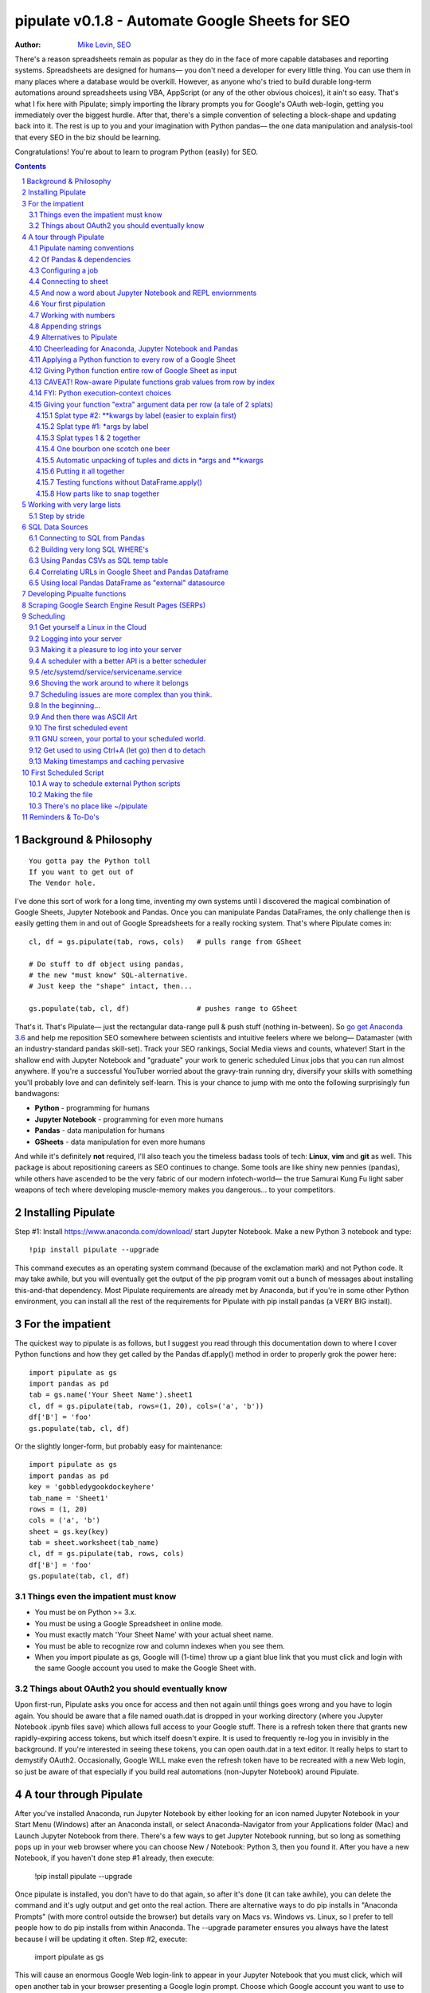 
===============
pipulate v0.1.8 - Automate Google Sheets for SEO
===============

:Author: `Mike Levin, SEO <http://mikelev.in>`_

There's a reason spreadsheets remain as popular as they do in the face of more
capable databases and reporting systems. Spreadsheets are designed for humans—
you don't need a developer for every little thing. You can use them in many
places where a database would be overkill. However, as anyone who's tried to
build durable long-term automations around spreadsheets using VBA, AppScript
(or any of the other obvious choices), it ain't so easy. That's what I fix here
with Pipulate; simply importing the library prompts you for Google's OAuth
web-login, getting you immediately over the biggest hurdle. After that, there's
a simple convention of selecting a block-shape and updating back into it. The
rest is up to you and your imagination with Python pandas— the one data
manipulation and analysis-tool that every SEO in the biz should be learning.

.. image:: pipulate-logo.svg

Congratulations! You're about to learn to program Python (easily) for SEO.

.. contents::
    :backlinks: none

.. sectnum::

########################################
Background & Philosophy
########################################
::

    You gotta pay the Python toll
    If you want to get out of
    The Vendor hole.

I've done this sort of work for a long time, inventing my own systems until I
discovered the magical combination of Google Sheets, Jupyter Notebook and
Pandas. Once you can manipulate Pandas DataFrames, the only challenge then is
easily getting them in and out of Google Spreadsheets for a really rocking
system. That's where Pipulate comes in::

    cl, df = gs.pipulate(tab, rows, cols)   # pulls range from GSheet

    # Do stuff to df object using pandas,
    # the new "must know" SQL-alternative.
    # Just keep the "shape" intact, then...

    gs.populate(tab, cl, df)                # pushes range to GSheet

That's it. That's Pipulate— just the rectangular data-range pull & push stuff
(nothing in-between). So `go get Anaconda 3.6 <https://www.anaconda.com/download/>`_
and help me reposition SEO somewhere between scientists and intuitive feelers
where we belong— Datamaster (with an industry-standard pandas skill-set). Track
your SEO rankings, Social Media views and counts, whatever! Start in the
shallow end with Jupyter Notebook and "graduate" your work to generic scheduled
Linux jobs that you can run almost anywhere. If you're a successful YouTuber
worried about the gravy-train running dry, diversify your skills with something
you'll probably love and can definitely self-learn. This is your chance to jump
with me onto the following surprisingly fun bandwagons:

- **Python** - programming for humans
- **Jupyter Notebook** - programming for even more humans
- **Pandas** - data manipulation for humans
- **GSheets** - data manipulation for even more humans

And while it's definitely **not** required, I'll also teach you the timeless
badass tools of tech: **Linux**, **vim** and **git** as well. This package is
about repositioning careers as SEO continues to change. Some tools are like
shiny new pennies (pandas), while others have ascended to be the very fabric of
our modern infotech-world— the true Samurai Kung Fu light saber weapons of tech
where developing muscle-memory makes you dangerous... to your competitors.

########################################
Installing Pipulate
########################################

Step #1: Install https://www.anaconda.com/download/ start Jupyter Notebook.
Make a new Python 3 notebook and type::

    !pip install pipulate --upgrade

This command executes as an operating system command (because of the
exclamation mark) and not Python code. It may take awhile, but you will
eventually get the output of the pip program vomit out a bunch of messages
about installing this-and-that dependency. Most Pipulate requirements are
already met by Anaconda, but if you're in some other Python environment, you
can install all the rest of the requirements for Pipulate with pip install
pandas (a VERY BIG install).

########################################
For the impatient
########################################

The quickest way to pipulate is as follows, but I suggest you read through this
documentation down to where I cover Python functions and how they get called by
the Pandas df.apply() method in order to properly grok the power here::

    import pipulate as gs
    import pandas as pd
    tab = gs.name('Your Sheet Name').sheet1
    cl, df = gs.pipulate(tab, rows=(1, 20), cols=('a', 'b'))
    df['B'] = 'foo'
    gs.populate(tab, cl, df)

Or the slightly longer-form, but probably easy for maintenance::

    import pipulate as gs
    import pandas as pd
    key = 'gobbledygookdockeyhere'
    tab_name = 'Sheet1'
    rows = (1, 20)
    cols = ('a', 'b')
    sheet = gs.key(key)
    tab = sheet.worksheet(tab_name)
    cl, df = gs.pipulate(tab, rows, cols)
    df['B'] = 'foo'
    gs.populate(tab, cl, df)

****************************************
Things even the impatient must know
****************************************

- You must be on Python >= 3.x.
- You must be using a Google Spreadsheet in online mode.
- You must exactly match 'Your Sheet Name' with your actual sheet name.
- You must be able to recognize row and column indexes when you see them.
- When you import pipulate as gs, Google will (1-time) throw up a giant blue
  link that you must click and login with the same Google account you used to
  make the Google Sheet with.

****************************************
Things about OAuth2 you should eventually know
****************************************

Upon first-run, Pipulate asks you once for access and then not again until
things goes wrong and you have to login again. You should be aware that a file
named ouath.dat is dropped in your working directory (where you Jupyter
Notebook .ipynb files save) which allows full access to your Google stuff.
There is a refresh token there that grants new rapidly-expiring access tokens,
but which itself doesn't expire. It is used to frequently re-log you in
invisibly in the background. If you're interested in seeing these tokens, you
can open oauth.dat in a text editor. It really helps to start to demystify
OAuth2. Occasionally, Google WILL make even the refresh token have to be
recreated with a new Web login, so just be aware of that especially if you
build real automations (non-Jupyter Notebook) around Pipulate.

########################################
A tour through Pipulate
########################################

After you've installed Anaconda, run Jupyter Notebook by either looking for an
icon named Jupyter Notebook in your Start Menu (Windows) after an Anaconda
install, or select Anaconda-Navigator from your Applications folder (Mac) and
Launch Jupyter Notebook from there. There's a few ways to get Jupyter Notebook
running, but so long as something pops up in your web browser where you can
choose New / Notebook: Python 3, then you found it. After you have a new
Notebook, if you haven't done step #1 already, then execute:

    !pip install pipulate --upgrade

Once pipulate is installed, you don't have to do that again, so after it's done
(it can take awhile), you can delete the command and it's ugly output and get
onto the real action. There are alternative ways to do pip installs in
"Anaconda Prompts" (with more control outside the browser) but details vary on
Macs vs. Windows vs. Linux, so I prefer to tell people how to do pip installs
from within Anaconda. The --upgrade parameter ensures you always have the
latest because I will be updating it often. Step #2, execute:

    import pipulate as gs

This will cause an enormous Google Web login-link to appear in your Jupyter
Notebook that you must click, which will open another tab in your browser
presenting a Google login prompt. Choose which Google account you want to use
to access Sheets. It must have permission to the sheet you're manipulating. It
also asks for various other Google Service permissions while it has the chance,
in case you plan on using Pipulate to track your YouTube view-counts and such,
which you should totally do.

****************************************
Pipulate naming conventions
****************************************

In case you're wondering why I recommend the convention of importing pipulate
as gs, it's because my other Github module GoodSheet got fully wrapped in here,
and I like reminding everyone Pipulate is in fact GoodSheet. I also got very
fond of how gs.pipulate() looks, and I think it helps that gs also stands for
Google Sheet. It also avoids the verbosity of pipulate.pipulate() or
abbreviation-confusion of pi.pipulate() or pip.pipulate() or any of the other
choices not nearly as beautiful as gs.pipulate().

For those familiar with the Flask web microframework, it might help to think of
Pipulate as something lightly sprinkled in to connect GSpread and Pandas, and
not really trying to do all that much itself except a few API innovations to
help. The act of pipulating is just picking up an Excel-style rectangular
spreadsheet range as both a GSpread cell_list and a Pandas DataFrame, altering
the df completely with Pandas, and then using the symmetrical act of POPULATING
to push the changes back into Google Sheet.

****************************************
Of Pandas & dependencies
****************************************

Pipulate is designed to let you do all your challenging data-manipulation work
in Pandas. Pandas is not part of Python "core", but then neither is Google
Sheets or GSpread, so don't complain. You're drinking deep of both the Google
and Python Koolaid with Pipulate. You could do a lot worse. Any disenfranchised
SQL-users out there, Python Pandas is where you should be going. Not to put too
fine a point on it, but SQL has let you down. You need a more universal
lightweight "general case" data manipulation tool, and Pandas is it whether you
realize it yet or not. It's not like Oracle's going to buy Python too. So just
go ahead and import Pandas::

    import pandas as pd

****************************************
Configuring a job
****************************************

In that same Jupyter Notebook that you imported pipulate and pandas into, you
can now set the values that will allow you to connect to our spreadsheet (file)
and worksheet (tab), along with the cell range defined as a set of row and
column indexes, using row-numbers and column-letters that display in
spreadsheet user interfaces::

    key = '[Your GSheet key]'
    tab_name = 'Sheet1'
    rows = (1, 20)
    cols = ('a', 'b')

It's good to switch from using GSheet file-names to their unique "keys" for the
sake of avoiding future confusion about which document you're actually working
on. It's far too easy to have 2 files with the same name. Be sure to use the
long string of characters copied out of a Google Sheet URL for the key. That's
the long string of alphanumeric gobbledygook not broken up by slashes. The
tab_name is always "Sheet1" on a freshly-made sheet. If you rename it or want
to manipulate a different tab, be sure to make it match this. The rows and cols
tuple defines the rectangular region you will want to manipulate.

Okay, let's generate some text to manipulate with Pipulate. Enter and execute::

    import this

...and you will now have 20 nice new lines about the Zen of Python to
copy/paste from Jupyter Notebook to a newly-made Google Sheet you can use for
the below exercise. In other words, create a new Google Sheet and paste the 20
Zen of Python lines into cells A1:A20. You are now ready to pipulate.

****************************************
Connecting to sheet
****************************************

Open the connection to the Google Sheet (as if it were a database) and copy a
rectangular range in both the GSpread cell_list format and as a Pandas
DataFrame. This is setting the stage to pipulate, by creating two identical
shapes, but of different types (one from GSpread and the other from Pandas)::

    sheet = gs.key(key)
    tab = sheet.worksheet(tab_name)
    cl, df = gs.pipulate(tab, rows, cols)

Even though the cl is a cell_list from GSpread, it is also very similar to
Python's core datatype called list. Jupyter Notebook lets you inspect the
contexts of cl or df simply by running them on their own line. Type this and
hit Enter::

    cl

As you can see, GSpread cell_lists are just what one might call a
one-dimensional array in other languages, which is the same as a normal Python
list datatype. However, a few extra attributes have been layered onto each
cell, such as cl[0]._row to see what row a cell belongs to and cl[0]._col for
its column. In this way, GSpread avoids more complex shapes like a list of
lists or a list of tuples, but it does make manipulating it directly as if a
spreadsheet a challenge, which is pretty frustrating because that's the entire
reason you use a library like GSpread.

Have no fear; Pandas to the rescue! It's not the cl we're going to manipulate.
It's the df, which is a Pandas DataFrame and has a lot of powerful
database-like tricks built-in. All we have to do is NOT TOUCH the cl until such
time as we push our changes back to the spreadsheet. You can also inspect the
df with Jupyter Notebook::

    df

****************************************
And now a word about Jupyter Notebook and REPL enviornments
****************************************

You can inspect objects like cl and df this way because you are in a REPL
(read, eval, print, loop) for Python code execution where the contents of a cl
or df is just sort of "hanging around" frozen in memory MID-EXECUTION for your
casual perusal. This is both a small miracle, and makes Jupyter Notebook the
ideal place for for scientists and marketers to "feel their way around" data
before building resilient automations.

I'm also helping you jump on the same bandwagon that's helping scientists solve
the crisis of reproducibility that hit their field a few years back when they
realized that 70% of published scientific research was unreproducible. While
much credit goes to Jupyter Notebook, it's really Anaconda that gets it all
installed and erases that pesky multi-platform issues that usually become very
major stumbling blocks—even for scientists.

****************************************
Your first pipulation
****************************************

Say you wanted to just plug the value "foo" into column B::

    df['B'] = 'foo'

You can now "push" your changed dataframe object back into the still
compatibly-shaped cell_list object, but peek at it first "in memory" by just
typing df all by itself::

    df

Make the changes that you see in memory push back out to the spreadsheet. Watch
the browser as you populate to see the changes occur!::

    gs.populate(tab, cl, df)

Congratulations. You've just pipulated.

Plugging data dynamically into Google Sheets is nothing new. Pipulate just
simplifies it. To do something slightly more interesting, you can simply copy
the contents of column A to B::

    df['B'] = df['A']
    gs.populate(tab, cl, df)

****************************************
Working with numbers
****************************************

Say there were numbers in column A and you wanted column be to be that number
times 2. Notice I have to convert column A to integers even if they look like
numbers in the spreadsheet, because GSpread converts all numbers to strings::

    df['B'] = df['A'].astype(int) * 2

This example will throw an error if you try it on the Zen of Python data, you
would get ValueError: invalid literal for int() with base 10: 'The Zen of
Python, by Tim Peters'. But you can put numbers in column A and execute this to
see a simple *2 operation and acquaint yourself with how automate-able things
start to become when you replace tedious manual Excel processes with
automation.

****************************************
Appending strings
****************************************

If you wanted to append foo to column A and put the result in column B (like
above, but appending strings to an already already string-type column).::

    df['B'] = df['A'] + 'foo'


****************************************
Alternatives to Pipulate
****************************************

Embedded application languages like Microsoft's VBA or Google's AppScript can
achieve similar results, but if I need to explain to you why these are not as
good as using Python on the back-end, you're in the wrong place. The same goes
for the ever-increasing selection of paid-for Excel and GDocs plug-ins and
other proprietary vendor products which probably don't quite do what you need.

Pipulate is mostly about Python and Pandas. You could replace gs.pipulate() and
gs.populate() with pd.read_csv() and pd.to_csv() and take Google Sheets out of
the equation entirely, or use Excel instead of GSheets by swapping PyExcel for
GSpread. My thinking is that if you have to learn and master one tool for this
sort of data manipulation, it might as well be Python/Pandas.

****************************************
Cheerleading for Anaconda, Jupyter Notebook and Pandas
****************************************

The above example with .astype() also shows that even if you know Python,
there's some new learning to do here for things like casting datatypes, which
is actually different from pure Python. Pandas sits on NumPy which is a popular
C-optimized Python library that provides N-dimensional arrays for the same kind
of work that IBM dinosaurs still do in Fortran for science and stuff. Pandas is
a FRAMEWORK on top of NumPy for such work, but which turns out to be perfectly
designed for what I used to use Pipulate for when it was a Flash-based Web app.

****************************************
Applying a Python function to every row of a Google Sheet
****************************************

Now say you wanted to apply a function to every line of the DataFrame to do
something like retrieve a title tag from a web address, and you had a function
that looked like::

    def status_code(url):
        import requests
        rv = 'failed'
        try:
            rv = requests.get(url).status_code
        except:
            pass
        return rv

Now you can get the status code of every URL in column A with::

    df['B'] = df['A'].apply(status_code)

This is where the "framework" known as Pandas steps in with its own
conventions. Pandas knows to take the function named in the apply method and
for every row of the dataframe, plug the value found in column A into the
function called status_code and plug the resulting value into column B. Look
carefully at what's going on here, because it's about to get a lot more
complicated.

****************************************
Giving Python function entire row of Google Sheet as input
****************************************

While the above example is powerful, it's not nearly as powerful as feeding TWO
arguments to the function using values from out of each row of the dataframe.
To do that, we simply call the .apply() method of the ENTIRE DATAFRAME and not
just a row::

    df['B'] = df.apply(func, axis=1)

There's a few things to note here. First, we HAVE TO include the axis=1
argument or else each COLUMN will be fed to the function by default as it
iterates through the dataframe. When you use the df.apply() method, you can
step through the entire dataframe row-by-row or column-by-column, and we simply
have to include axis=1 to PRESERVE the row-by-row behavior of calling the apply
method directly from a row (when it's implicit). Now, we can select a 3-column
range::

    key = '[Your GSheet key]'
    tab_name = 'Sheet1'
    rows = (1, 4)
    cols = ('a', 'c') # <--Switched "b" to "c"
    sheet = gs.key(key)
    tab = sheet.worksheet(tab_name)
    cl, df = gs.pipulate(tab, rows, cols)

Now we plan on putting a URL in column A and some text that we're going to look
for on the page in column B. Instead of just returning a response code, we will
return how many times the text was found in the retrieved HTML of the page. So,
we will desire to apply this command::

    df['C'] = df.apply(count_times, axis=1)

****************************************
CAVEAT! Row-aware Pipulate functions grab values from row by index
****************************************

However now the count_times function has more responsibility than the
status_code function. Specifically, it needs to know to get the URL from column
A and the keyword from column B, so we rewrite status_code as follows::

    def count_times(row):
        import requests
        url = row[0]
        keyword = row[1]
        rv = None
        try:
            ro = requests.get(url)
        except:
            pass
        rv = '--'
        if ro and ro.status_code == 200:
            rv = ro.text.count(keyword)
        return rv

With the above example, you put the URL you want to examine in column A and the
text whose occurrences you want to count on the page in column B. The results
appear in column C. This is where it starts getting more complex, and there are
ALWAYS costs to complexity. Mapping has to go somewhere, and I currently choose
to put it INSIDE Pipulate functions, which is not necessarily the best
long-term decision, but complex as it may be, you're going to be able to follow
everything that's going on right there in front of you without maintaining
some awful set of per-project externalized mapping tables... ugh! You'll suffer
through that sort of thing soon enough. For here, for now; MAGIC NUMBERS!

****************************************
FYI: Python execution-context choices
****************************************

Remember that the Python code is running under your control so you are not
limited as you would be using Google's own built-in Apps Script (Google's
answer to VBA) for the same purposes. Your Python code is running on your local
machine (via Jupyter Notebook) and can easily be moved to the cloud or on cheap
hardware like Raspberry Pi's. Truth be told, Jupyter Notebook is optional.

All your data manipulation or "creative work" is taking place in Pandas
DataGrids which you are "painting" onto in memory. Aside from copying the
initial range out of a spreadsheet and then pasting the identically-shaped but
altered rectangular spreadsheet range back in, this entire system is just
becoming adept at Pandas using GSheets instead of CSVs.

****************************************
Giving your function "extra" argument data per row (a tale of 2 splats)
****************************************

When stepping row-by-row through a Python Pandas DataFrame, it is often
desirable to insert "meta" attributes that can be used in the function WITHOUT
putting those numbers wastefully on every row of the spreadsheet you're
manipulating. Say the data we wanted to add is a date and it was the same dates
for every row.

===== === ========== ==========
one   com 2018-10-01 2018-10-31
two   net 2018-10-01 2018-10-31
three org 2018-10-01 2018-10-31
===== === ========== ==========

Since the date would be the same all the way down, using a whole column in a
Google Sheet for it would be a waste. In fact, GSheets has some limit to how
many cells you can have, so an extra column with nothing but repeated data is
very "expensive" quota-wise and slows your sheet down. Instead, only keep the
unique data per-row in the sheet. The Pandas API (and Python API in a broader
sense) provides for passing in both fixed-position arguments and labeled
arguments by sort of "side-loading" them in as follows::

    df['C'] = df.apply(func, axis=1, start='2018-01-01', end='2018-01-31')

APIs are weird. They work different ways in different languages, and this is
how Python works. It's weird, but wonderful. There are subtle rules you have to
get down here that just comes with experience. It's called learning to think
Pythonically, If you're in Jupyter Notebook, take a moment to run this::

    import this

--------------------
Splat type #2: \**kwargs by label (easier to explain first)
--------------------

The argument named (\*\*kwargs) accepts as a parameter EITHER a Python
dictionary object (called a dict, which looks a lot like JSON) or it will
accept the more common command-line convention of name=value, name2=value2...
as if being typed-in a terminal. I had a lot of difficulty grokking this, but
it's one of the reasons Python is used to create user-loved "API-wrappers" to
every non-Python API out there. Look at how you're going to have to ACCESS
those values from inside a function::

    df['C'] = df.apply(func, axis=1, start='2018-01-01', end='2018-01-31')

    def func(row, **kwargs):
        number = row[0]
        tld = row[1]
        kwarg1 = kwargs['start']
        kwarg2 = kwargs['end']
        # Do stuff here
        return stuff

--------------------
Splat type #1: \*args by label
--------------------

That was an example where you have multiple labeled arguments like start and
end dates. But if it's being side-loaded in a similar fashion similar to the
row, then you use the other type of splat that only uses a single asterisk in
the function argument definition::

    df['c'] = df.apply(func, axis=1, args=('two', 'peas'))

    def func(row, *args):
        number = row[0]
        tld = row[1]
        arg1 = args[0]
        arg2 = args[1]
        # do stuff here
        return stuff

--------------------
Splat types 1 & 2 together
--------------------

And then as you would imagine, you can mix positional \*splatting with labeled
\**splatting. You just have to use positional first and labeled second (or
last, actually), because if you think about it, that's how it must be::

    df['c'] = df.apply(func, axis=1, args=('two', 'peas'),
                       start='2018-01-01', end='2018-01-31')

    def func(row, *args):
        number = row[0]
        tld = row[1]
        kwarg1 = kwargs['start']
        kwarg2 = kwargs['end']
        arg1 = args[0]
        arg2 = args[1]
        # do stuff here
        return stuff

--------------------
One bourbon one scotch one beer
--------------------

Just to put a fine point on it, because it's really that important, the very
common way to define a pipulate function and its arguments is::

    def func(row, *args, **kwargs):

...which gets invoked stand-alone like this::

    func(one_row, one_tuple, one_dict)

...or via Pandas like this::

    df.apply(func, axis=1, one_tuple, one_dict)

...or possibly like this::

    df.apply(func, axis=1, ('two', 'peas'), foo='bar', spam='eggs', ping='pong')

...is the same as saying:

1. Define a function named "func".
2. Require something in position 1.
3. Optionally expect a tuple next.
4. Optionally expect a dictionary or sequence of labeled values as the last thing(s).

--------------------
Automatic unpacking of tuples and dicts in \*args and \*\*kwargs
--------------------

If passing all these lists and name/value pairs starts to get ugly, remember
Python actually likes to unpack for tuples and dicts for you as you splat. So
this ugly form of the above API-call::

    df['C'] = df.apply(func, axis=1, args=('two', 'peas'),
                       start='2018-01-01', end='2018-01-31')

...can be re-written in Python as::

    pod = ('two', 'peas')
    dates = {'start' : '2018-01-01', 'end': '2018-01-31'}
    df['C'] = df.apply(func, axis=1, pod, dates)

So the common pattern for a Pipulate function which you plan to apply to every
row of a Pandas DataFrame using the .apply() method is::

    my_val = func(a_list, a_tuple, a_dict)

--------------------
Putting it all together
--------------------

So say you were starting out with this data, but you needed to use start and
end dates with it, along with 2 more pieces of standard information per row.

===== ===
one   com
two   net
three org
===== ===

The Pipulate function to could look like::

    def func(row, *pod, **dates):
        postion = row[0]
        tld = row[1]
        pea1 = pod[0]
        pea2 = pod[1]
        start = dates['start']
        end = dates['end']

...and calling it from Pandas, again, like this::

    df['C'] = df.apply(func, axis=1,
                       pod=('two', 'peas'),
                       dates={'start' : '2018-01-01',
                               'end': '2018-01-31'
                             }
                       )

Aren't you glad Python doesn't HAVE TO look like JavaScript?

--------------------
Testing functions without DataFrame.apply()
--------------------

If you don't really want to connect to Google Sheets and you just want to test
your Pipulate function with dummy data to simulate the DataFrame.apply() call,
you can use the function directly like this::

    my_val = func(['three', 'org'],
                  ('two', 'peas'),
                  start='2018-01-01',
                  end='2018-01-31')

But when the time comes to use it with Panda's DataFrame.apply(), it would look
like this. Just a reminder, the word "func" is actually the name of the
function that you've defined (with def) and axis=1 is what makes ROWS get fed
in on each step through the DataFrame::

    df['C'] = df.apply(func, axis=1,
                       pod=('two', 'peas'),
                       start='2018-01-01',
                       end='2018-01-31')

Whether you label the tuple or not in the call is optional, but if you do, it
has to match the definition. Otherwise, its position is enough.

--------------------
How parts like to snap together
--------------------

Some pretty cool concepts of bundling and unbundling of attributes between
Python objects and more common command-line API style is going on here. You
don't have to use the Python objects as the argument parameters. You can break
out and unbundle them yourself. If we only have one date parameter for example,
we could feed it in an unlabeled fixed position::

    pod = ('two', 'peas')
    dates = {'start' : '2018-01-01', 'end': '2018-01-31'}

...which leads to the simplest form to look at::

    df['C'] = df.apply(func, axis=1, pod, dates)

And there you have it. That's pretty much the basic use of Pipulate for
completely open-ended semi-automated Python Kung Fu in Google Sheets. If you're
anything like me, you're feeling chills running down your back at the
possibilities. If jumping onto the SCIENCE bandwagon that's occurring (to fix
their "crisis of accountability") isn't also the future of SEO, then I don't
know what is. All Pipulate does is let you get it in and out of GSheets easily,
so you can focus on the hard parts. Let the crazy ad hoc SEO investigations of
your dreams begin!

########################################
Working with very large lists
########################################

Google Sheet is not always the best place to process very large lists, but the
alternative is often worse, so the trick is to just decide by what size chunks
you should process at a time. This concept is sometimes called step-by-stride.
To use step-by-stride with Pipulate we take a basic example and simply add a
"stride" variable and edit out the last 2 lines that set and push the values::

    import pandas as pd
    import pipulate as gs
    stride = 100
    key = '[Your GSheet key]'
    tab_name = 'Sheet1'
    rows = (1, 10000)
    cols = ('a', 'b')
    sheet = gs.key(key)
    tab = sheet.worksheet(tab_name)
    cl, df = gs.pipulate(tab, rows, cols)
    #df['B'] = 'foo'
    #gs.populate(tab, cl, df)

****************************************
Step by stride
****************************************

In the above example, we only added a "stride" variable and edited out the last
2 lines that updates the sheet. Say the sheet were 10,000 rows long. Updating A
LOT of data with one of these AJAX-y data-calls is never a good idea. The
bigger the attempted update of a GSheet in one-pass, the more mysterious things
are going on while you wait, and the likelihood of an entire update failing
because of a single row failing goes up. The solution is to travel 10,000 rows
by 100-row strides (or smaller) and we wanted it to take 1000 steps. We replace
the last 2 lines with the following step-by-stride code::

    steps = rows[1] - rows[0] + 1
    for i in range(steps):
        row = i % stride
        if not row:
            r1 = rows[0] + i
            r2 = r1 + stride - 1
            rtup = (r1, r2)
            print('Cells %s to %s:' % rtup)
            cl, df = gs.pipulate(tab, rtup, cols)
            df['B'] = 'foo'
            gs.populate(tab, cl, df)

And that's pretty much it. All together, the code to process 10,000 rows by
100-row long strides directly in Google Sheets for accomplishing almost
anything you can write in a function to replace 'foo' with one of the fancier
pandas API calls described above::

    import pandas as pd
    import pipulate as gs
    stride = 100
    key = '[Your GSheet key]'
    tab_name = 'Sheet1'
    rows = (1, 10000)
    cols = ('a', 'b')
    sheet = gs.key(key)
    tab = sheet.worksheet(tab_name)
    cl, df = gs.pipulate(tab, rows, cols)
    steps = rows[1] - rows[0] + 1
    for i in range(steps):
        row = i % stride
        if not row:
            r1 = rows[0] + i
            r2 = r1 + stride - 1
            rtup = (r1, r2)
            print('Cells %s to %s:' % rtup)
            cl, df = gs.pipulate(tab, rtup, cols)
            df['B'] = 'foo'
            gs.populate(tab, cl, df)

########################################
SQL Data Sources
########################################

It's easiest to pipulate when you only have to apply one quick function to
every line of a list because it takes advantage of the Pandas framework
conventions; how the .apply() method works in particular. HOWEVER, if your
per-row query is a slow and expensive SQL query INSIDE a pipulate function like
this (the WRONG way)::

    def hits(row, **kwargs):
        import psycopg2
        import apis
        url = row[1]
        start = kwargs['start']
        end = kwargs['end']
        a = apis.constr
        atup = tuple(a[x] for x in a.keys())
        user, password, host, port, dbname = atup
        constr = "user='%s' password='%s' host='%s' port='%s' dbname='%s'" % atup
        conn = psycopg2.connect(constr)
        sql = """SELECT
            url,
            sum(hits) as hits
        FROM
            table_name
        WHERE
            url = '%s'
            AND date >= '%s'
            AND date <= '%s'
        GROUP BY
            url
        """ % (url, start, end)
        df = pd.read_sql(sql, con=conn)
        return df['hits'].iloc[0]

****************************************
Connecting to SQL from Pandas
****************************************

We now want to move the SQL query OUTSIDE the function intended to be called
from .apply(). Instead, you get all the records in one go and plop them onto
your drive as a CSV file and hit THAT later in the function from .apply().
Getting psycopg2 installed is usually easiest through Anaconda's conda repo
system (not covered here). First we connect to SQL::

    a = apis.constr
    atup = tuple(a[x] for x in a.keys())
    user, password, host, port, dbname = atup
    constr = "user='%s' password='%s' host='%s' port='%s' dbname='%s'" % atup
    conn = psycopg2.connect(constr)

****************************************
Building very long SQL WHERE's
****************************************

Next, we're going to need to build a string fragment for use in the SQL query
that calls out every single URL that we want to get data back on. One of the
worst parts about SQL is "in list" manipulations. The only way to be sure is a
pattern like this::

    WHERE
        url = 'example1'
        OR url = 'example2'
        OR url = 'example3'
        OR url = 'example4'

...and so on for as many URLs as you have to check. They're probably in your
Google sheet already, so let's grab them into a list in a way that creates
almost the exact above pattern (yay, Python!)::

    urls = df['A'].tolist()
    urls = "url = '%s'" % "' OR url = '".join(urls)

The 2 lines above convert a Pandas DataFrame into a standard Python list and
then into a fragment of a SQL statement. When people talk about being
expressive AND brief in Python, this is what they mean. Being able to read and
write statements like those above is a pure joy. You can look at the urls value
in Jupyter Notebook to confirm it's good (if a bit wordy) valid SQL that will
slip right into a query. Now, we unify the SQL fragment above with the rest of
the SQL statement using the endlessly beautiful possibilities of the Python
API::

    def sql_stmt(urls, start, end):
        return """SELECT
            url,
            sum(hits) as hits
        FROM
            table_name
        WHERE
            %s
            AND date >= '%s'
            AND date <= '%s'
        GROUP BY
            url
        """ % (sql_urls, start, end)

****************************************
Using Pandas CSVs as SQL temp table
****************************************

You can now use the above function that really only returns the not-executed
multi-line text string which is used to populate a Pandas DataFrame and cache
the results locally just in case you come back during a separate Jupyter
Notebook session, you won't have to re-execute the query (unless you want the
freshet data)::

    df_sql = pd.read_sql(sql_stmt(urls, start='2018-01-01', end='2018-01-31'), con=conn)
    df_sql.to_csv('df_sql.csv') #In case you need it later
    df_sql = pd.read_csv('df_sql.csv', index_col=0) #Optional / already in memory

****************************************
Correlating URLs in Google Sheet and Pandas Dataframe
****************************************

We will now use this data source which now contains the "result" list of URLs
with the accompanying the number of hits each got in that time-window to create
your own Pipulate data source (or service). The GROUP BY in the query and
sum(hits) is aggregating all the hit counters into one entry per URL. The
correlation here is similar to an Excel VLookup. We make a pipualte function
for the DataFrame.apply() method to use THIS local data::

    def hits(row, **kwargs):
        url = row[1]
        df_obj = kwargs['df_obj']
        retval = 'Not found'
        try:
            retval = df_obj.loc[df_obj['url'] == url]
            retval = retval['hits'].iloc[0]
        except:
            pass
        return retval

****************************************
Using local Pandas DataFrame as "external" datasource
****************************************

Now instead of hitting the remote, slow, expensive SQL database every time, we
execute the SQL once at the beginning and can use the local data to pipulate::

    key = '[Your GSheet key]'
    tab_name = 'Sheet1'
    rows = (1, 1000)
    cols = ('a', 'b')
    sheet = gs.key(key)
    tab = sheet.worksheet(tab_name)

    cl, df = gs.pipulate(tab, rows, cols)
    df['B'] = df.apply(hits, axis=1, df_obj=df_sql)
    gs.populate(tab, cl, df)

Or if it's over a huge list or is error-prone and will need rows entirely
skipped because of bad data or whatever, we can step by stride by replacing the
above 3 lines with::

    stride = 10
    steps = rows[1] - rows[0] + 1
    for i in range(steps):
        row = i % stride
        if not row:
            r1 = rows[0] + i
            r2 = r1 + stride - 1
            rtup = (r1, r2)
            print('Cells %s to %s:' % rtup)
            cl, df = gs.pipulate(tab, rtup, cols)
            try:
                df['B'] = df.apply(hits, axis=1, df_obj=df_sql)
                gs.populate(tab, cl, df)
            except:
                pass

########################################
Developing Pipualte functions
########################################

Because Pipulate functions are really just Python functions (generally being
called through the Pandas DataFrame.apply() method), you can develop Pipulate
functions just as you would any other Python funciton.

The only unusal concern is how when you feed an entire "row" of a dataframe to
a Python function, it takes the form of an arbitrary variable name (usually
row) containing a numerically indexed list of values (the values from the row,
of course). This only means that a wee bit of "mapping" need be done inside the
function. So say you needed to apply an arbirary function to column C using the
data from both columns A and B in this form::

    df['C'] = df.apply(arbitrary_function, axis=1)

...then you would need to write the arbitrary function like this::

    def arbitrary_function(row):
        value_from_A = row[0]
        value_from_B = row[1]
        # Do something here to
        # populate return_value.
        return return_value

...so when you're developing functions, the idea is to simulate a Pandas
DataFrame row in default Python list syntax to feed into the function for
testing... which is this easy::

    simulated_row = ['foo', 'bar']

So in Jupyter Notebook actually feeding the simulated row to the arbitrary
function for actually running and testing OUTSIDE the Pipulate framework looks
like this::

    arbitrary_function(simulated_row)

...so developing functions for Pipulate is easy-peasy. Just design your
functions to always just take in the first argument as a list whose values have
meaning because of their fixed positions — which naturally represent the cell
values from rows you'll be pulling in from a spreadsheet.

By the way, namedtuples are the superior way of doing this when not bound by a
pre-existing framework, but whatever. Pandas is worth it.

########################################
Scraping Google Search Engine Result Pages (SERPs)
########################################

Well, you knew it was coming. Let's scrape some SERPs. It's sooo easy. But I
suggest you get yourself an anonymous proxy server or twenty. Put them in a
file named proxies.txt, 1-per-line. If ports are used, include them after the
IP like this::

    152.190.44.178:8080
    53.117.213.95
    250.227.39.116:8000
    20.15.5.222

Now load the file called get_search_results.ipynb. If you cloned the github
repo and are working in Jupyuter Notebook, you can work directly in your cloned
pipulate folder. I would suggest making a copy of files such as
get_search_results.ipynb and keep the originals around as a sort of template.

Anonymous web proxies go bad fast, so before you start a session, you should do
a one-time refreshing of your proxy servers. Do that by running this block of
code with update_proxies set to True. It will create a file in your repo folder
called goodproxies.txt::

    update_proxies = True
    if update_proxies:
        import pipulate.update_proxies as up
            up.Main()

After you have a good new list of proxies

########################################
Scheduling
########################################

Everything so far has been in Jupyter Notebook, and that's great for ad hoc
work, but when it comes to "promoting" a good report to daily use, you need
scheduling. And that's never pleasant, because you need a machine running
somewhere with as much reliability as you can get paying as little as possible.
That's just sort of a life lesson there. No matter how powerful you feel in
Jupyter Notebook, you're not all that if you can't automated. The answer?

****************************************
Get yourself a Linux in the Cloud
****************************************

Cloud... EC2 or whatever. Pick your poison. Whatever it is, being server-like
(as it should be), you're going to need to get into it... and for that you're
likely to receive a key from Amazon or your devops Dept. Figure out how to
login to that machine. It should be TOTALLY YOURS. This is your EC2 instance.
There are others like it, but this one is yours. Learn how to get in and out of
it fast, from almost anywhere. You can do this on a Raspberry Pi too if you
don't even want Amazon and a key in the picture.

****************************************
Logging into your server
****************************************

Once you figure out the ssh command to log in to your server, and do it
manually a few times. This follows the model of putting the key file in a
usually hidden directory on your system called .ssh which is usually in your
home directory::

    ssh -i ~/.ssh/id_rsa_yourname ubuntu@55.25.123.156

****************************************
Making it a pleasure to log into your server
****************************************

Once this works for you, create a text file and name it something like go.sh
and put it in your sbin. What's an sbin? It's a place you put little text-files
that work a lot like commands, but you write them. They're really useful. This
is your first Linux lesson from the Pipulate project. Linux (and Unix) won; get
used to it. It'll be your next stop after Jupyter Notebook. Scheduling
something you set-up in Jupyter Notebook is your natural "bridge" project. So
by this point, you struggled through that ssh command; congratulations.
Everything else is easy. Find your sbin by looking at your path::

    echo $PATH

Find your sbin in that gobbledygookdthen, then put something that looks like
this text (your info) in a file called go.sh (or whatever) there. Do the chmod
+x trick to make it executable, and then whenever you need to reach your
server, just type go. It's really nice to open a shell and to be in your
scheduling-environment just like that. We want to do everything immediately
reasonable to make the text-based Linux shell environment as totally cool as
Jupyter Notebook is::

    #!/bin/bash

    ssh -i ~/.ssh/id_rsa_yourname ubuntu@55.25.123.156

****************************************
A scheduler with a better API is a better scheduler
****************************************

We are not using crontab as our next step to achieve scheduling as some
googling about how to do this on a stock Linux server may indicate. We DON'T
like APIs where you have to drive nails through your head here at Pipulate. No,
we side with RedHat and others on the matter of default Linux system service
management and encourage you to use systemd. It's not the principles of the
least moving parts but rather the principle of not having to learn advanced
BASH script that's at play here. Thankfully, crontab's replacement systemd is
considered a highly supported mainstream alternative.
https://en.wikipedia.org/wiki/Systemd

****************************************
/etc/systemd/service/servicename.service
****************************************

You need a file in /etc/systemd/system which is the name of your service dot
service, like mysched.service. To create it, you may have to sudo vim or
whatever command because its a protected system location. The contents of your
file to kick-off Pipulate (or any other) Python scheduling job like this::

    [Unit]

    Description=Run Python script to handle scheduling

    [Service]
    Type=forking
    Restart=always
    RestartSec=5
    User=ubuntu
    Group=ubuntu
    WorkingDirectory=/home/ubuntu/mysched/
    ExecStart=/usr/bin/screen -dmS mysched /home/ubuntu/py35/bin/python /home/ubuntu/mysched/mysched.py
    StandardOutput=syslog
    StandardError=syslog

    [Install]
    WantedBy=multi-user.target

You you've just dropped this file in location, but now it needs to be enabled.
This is a one-time thing (unless you want it off for debugging or whatever)::

    sudo systemctl enable zdsched.service

Once you start playing around with the invisible background system services
(named daemons in Linux), the temptation is to keep rebooting your server to
make sure your changes "took" (similar to Apache/IIS webserver issues).
Whenever you're unsure and want to avoid a reboot, you can type::

    sudo systemctl daemon-reload

If you want to just restart YOUR scheduling service and not all daemons, you
can optionally do::

    sudo systemctl restart mysched.service

Who wants to type a longer command when you can type a shorter command? Since
we're in a location where we're typically cd' into, we don't need to do that
sbin trick we did on your local machine. In fact, I included r.sh in the repo,
so just cd into the repo directory and make sure the service names I'm using
match the ones you're using, and type::

    r[Enter]

...and it should reboot the service keeping mysched.py running. For your
curiosity, this is what it's doing::

    #!/bin/bash
    # This belongs in your sbin

    sudo systemctl daemon-reload
    sudo systemctl restart mysched.service

****************************************
Shoving the work around to where it belongs
****************************************

This r.sh file comes into play again later, because in order to ensure the
health of your scheduling server, we're going to give it a "clean slate" every
morning by rebooting it, and we're going to schedule the running of this BASH
script FROM PYTHON to do it. This is an example of doing each thing in the
place where it best belongs. Reboot from a bash script, respwan from systemd,
and actually SCHEDULE from within a single master Python script.

After such a reboot (and on any boot, really), we hand all scheduling
responsibility immediately over to Python (even though systemd could do more)
because as much better as it is over crontab, Python APIs are better still. We
actually are only using systemd as a pedantic task respawner. Think of it as
someone watching for your python-script to exit that can 100% reliably re-start
it. That's systemd in our scenario. After mysched.py is running, control is
immediately handed over to the 3rd party "Schedule" package from PyPI/Github
because it's API is better than the default sched module built-into Python.
Such things on my mind are:

- Period vs. Exact scheduling (every-x minutes vs every-day at y-o'clock)
- Concurrency when I need it and crystal clarity when I don't
- Minimal new "framework" language. If it feels like Django, turn and run.
- Optional ability to "lock" long-running jobs. General collision handling.
- Calls for little-enough code that if I make a mistake, I can easily recode.
- Crystal clear clarity of what's going on, no matter where I may be.

For now, "pip install schedule" seems to do the job.

****************************************
Scheduling issues are more complex than you think.
****************************************

When restarting a scheduling-script, you need to know that when it springs back
to life it may be in the middle or even towards the end of the daily time-cycle
you're probably used to thinking in, so "today's" reports may never get a
chance to run. You need to accommodate for this. You also need to be very
realistic about how many reports you're going to be able to run on a given
server on a given day. It can be like playing a giant game of Tetris, so it
would be nice to have concurrency.

Concurrency, you say? Are you suuuuure? There might be order-dependencies and
race-conditions in your script runs that you haven't thought about. I find that
it's always a good idea to avoid concurrency and to keep it simple (much good
karma) if the situation doesn't really call for concurrency. As hardware and
hosting gets cheaper, you can always slam out more EC2 instances and put less
work per server. Everything scales if you just size your work to fit one unit
of generic Linux server.

Staying conservative with your estimates and modest with your promises is
always a good idea, specially given how flaky all those APIs you're pulling
from could be, you ought to size out the job, then half it. Maybe even quarter
it. You won't be sorry. All that extra capacity in the server could be used for
temp tables or other unexpected resource hogs you'll run into that you don't
see today.

****************************************
In the beginning...
****************************************

The idea here with Pipulate is to make a very generic and almost organic (with
a heart-beat) place to start plugging your scheduled extractions from Jupyter
Notebook into, with the least muss and fuss... but also, the most power.
Pipulate only exists to make GSheets easier; a 3rd party package from
Github/PyPI which itself only exists to make gdata easier; a cryptic but
GOOGLE-PROVIDED API to Google Sheets. GData is most definitely NOT made for
humans. GSpread is made for those slightly more human. And for those entirely
human, there's Pipulate. In fact, there's something other than GSpread that I
just discovered which may have either tremendous impact or no impact at all
here at Pipulate. I'll let you know, but go take a look in either case. Real
kindred spirits over at https://github.com/nithinmurali/pygsheets

Oh yeah, so in the beginning::

    #Do whatever virtualenv stuff you do here
    pip install schedule
    pip install logzero
    pip install pyfiglet
    pip install colorama
    cd ~/
    mkdir mysched
    cd mysched
    vim mysched.py

****************************************
And then there was ASCII Art
****************************************

You can create your mysched.py however you like. I use vim, and it's spiritual
and life-changing. It also solves how to be really productive on pretty much
any machine you sit down at when doing tasks like this. Anyway, I just added
that file to the github repo, but for ease-of-use, I'll show the development of
our scheduling script here. First::

    from pyfiglet import figlet_format
    from colorama import Fore
    from logzero import logger, setup_logger

    font = 'standard'
    subfont = 'cybermedium'
    green = Fore.GREEN
    white = Fore.WHITE
    blue = Fore.BLUE

    ascii_art1 = figlet_format('Congratulations!', font=font)
    ascii_art2 = figlet_format('Welcome to Wonderland.!', font=subfont)
    print('%s%s%s' % (green, ascii_art1, white))
    print('%s%s%s' % (blue, ascii_art2, white))

    logger = setup_logger(logfile='mysched.log', maxBytes=1000000, backupCount=3)
    logger.info('This is some logger info.')

This should give you a good starting point for scheduling... none! By stripping
out everything that actually does scheduling, you can see how flashy
color-coded ASCII art can color your day, your view, and your perception of
time, rightness, and generally keep you on-track. Don't down-play the titles.
It should only ever be visible when you're restarting the script a lot for
testing, or at around 1:00 AM, or whenever your daily reboot occurs.

Keep in mind that later-on, we're going to "seize" the command-line output
stream (your view of the log-file) from anywhere you have a terminal program
and ssh program. That could very well be (and often is in my case) your mobile
phone. It's easier than you think; you don't even have to look at the actual
log files; it just sort of streams down the screen like the Matrix. That's the
effect I was going for (thank you LogZero).

You can ALSO see the log-file output that is also being written into
mysched.log which you can look at if say the script stopped running and the
real-time output went away::

    [I 180222 19:36:56 mysched:20] This is some logger info.
    [I 180222 19:47:07 mysched:20] This is some logger info.

****************************************
The first scheduled event
****************************************

Going from this "blank" scheduling file to the next step really highlights a
lot of the default power of the scheduling module.::

    import schedule as sched
    from pyfiglet import figlet_format
    from colorama import Fore
    from logzero import logger, setup_logger
    from datetime import date, datetime, timedelta
    import time

    UTCRebootTime = '06:00' # Generally, 1-AM for me
    beat_count = 0
    font = 'standard'
    subfont = 'cybermedium'
    green = Fore.GREEN
    white = Fore.WHITE
    blue = Fore.BLUE

    ascii_art1 = figlet_format('Congratulations!', font=font)
    ascii_art2 = figlet_format('Welcome to Wonderland.!', font=subfont)
    print('%s%s%s' % (green, ascii_art1, white))
    print('%s%s%s' % (blue, ascii_art2, white))

    the_time = str(datetime.now().time())[:5]
    logger = setup_logger(logfile='mysched.log', maxBytes=1000000, backupCount=3)
    logger.info("We're not in Jupyter Notebook anymore. The time is %s." % the_time)


    def main():
        sched.every(10).minutes.do(heartbeat)
        next_min = minute_adder(1).strftime('%H:%M')
        logger.info("When the clock strikes %s, down the rabbit hole with you!" % next_min)
        sched.every().day.at(next_min).do(the_queue)
        sched.every().day.at(UTCRebootTime).do(reboot)
        while True:
            sched.run_pending()
            time.sleep(1)


    def heartbeat():
        global beat_count
        beat_count += 1
        logger.info("Heartbeat %s at %s" % (beat_count, datetime.now()))


    def the_queue():
        logger.info("This is a scheduled event. Jump! Down the rabbit hole...")


    def reboot():
        logger.info("Rebooting system.")
        import subprocess
        p = subprocess.Popen(['sh', 'r.sh'], cwd='/home/ubuntu/pipulate/')


    def minute_adder(minutes):
        the_time = datetime.now().time()
        today = date.today()
        beat = timedelta(minutes=minutes)
        return_value = datetime.combine(today, the_time) + beat
        return return_value


    if __name__ == '__main__':
        main()

You can, and I encourage you to run this directly with the standard Python
command-line way of running it. If you haven't been doing it already, cd into
that directory and run::

    python mysched.py

****************************************
GNU screen, your portal to your scheduled world.
****************************************

Webmasters are dead. Long live the Datamaster! This is kind of like the LAMP
stack, but for scheduling in the modern world with (what I consider) the least
moving parts pushing around the "responsibilities". SQL-ish stuff goes to
Pandas, logic stuff to Python, Task-respawning to Linux, Data-UI to Google
Sheets... but what about WATCHING your scripts being run? What about getting
that at-one Zen feeling with all those invisible plates you have spinning?

If you put the service file in location at /etc/systemd/service/[mysched.py]
and reboot already, then this script is running in the background right now.
Wanna see it? It may be up to a bunch of those 10-minute heartbeats already.
Type::

    screen -d -r mysched

That's the gnu screen program. It's a lot like tmux, but if you don't know what
that is either, then it's a terminal server just like remote desktop software
like RDP or VNC, but instead of being for Graphical Desktops like Windows or
Mac, it's just for those type-in command-line terminals. It's a lot to type and
remember, so drop this into your /usr/local/sbin, or maybe your ~/ home folder
if sbin gives you trouble. I call it "ing.py" so that all together to see
what's going on (starting from a terminal on Mac, Windows, whatever), I type::

    go[Enter]
    do[Enter]

****************************************
Get used to using Ctrl+A (let go) then d to detach
****************************************

And then if I want to just immediately exit out, I type::

    Ctrl+A, D [Enter]

If you want to activate the "do.sh" just make this file by that name, chmod +x
it and drop it in your sbin or home::

    #!/bin/bash
    # Put this in your sbin or ~/ to be useful.

    screen -d -r mysched

This means that a secret invisible command-line task starts whenever the
machine reboots that you can "connect to" with that command. The -d parameter
means force it to detach from whatever other device it's showing on (the
"seizing" the display I mentioned earlier) and the -r parameter means
reconnect. Together, you can pretty much pull up your scheduling output
anywhere anytime.

But once you do, you are inside a terminal window session created by gnu screen
and NOT by the original login-session you had. The -d parameter means force it
to detach from whatever other device it's showing on (the "seizing" the
display I mentioned earlier) and the -r parameter means reconnect. This gives
you quite a bit of power to just scroll up and down the log-output (without
having to load a single file) using GNU screen's buffer-scroll::

    do[Enter] (to seize screen)
    Ctrl+A [Esc] (to switch to "Copy mode" with a scroll-back history)

Once you're in Copy Mode, you can use Page Up & Page Down. You can also use
Ctrl+B for back and Ctrl+F for forward. When you're done, hit the [Esc] key
again. When you want to release the screen session, it's still Ctrl+A, D
[Enter] to detach.

And finally, it can feel a little "out of control" to have a script running
insistently in the background with no way to stop.

The Unix/Linux-style type-in "terminal" interface that ships with Macs and can
be installed with Windows using CygWin or their new Windows 10 BASH shell is
your new portal into Wonderland. Jupyter Notebook gave you a taste of the power
of Python, but you're not really realizing it until you're running reports
during all that other delicious time when you're NOT sitting in front of a
browser hitting a button and waiting for something to finish on your local
machine.

****************************************
Making timestamps and caching pervasive
****************************************

You can't store everything locally, so don't try. You will run out of space,
and there's nothing worse than having to do file-maintenance on Cloud hardware
that's supposed to be sparing you from that nonsense. But neither can you write
anything that's going to fill your hard drive up forever with past data.
Hardware is hardware and resources are actually finite -- or rather, they're as
finite as you're willing to pay for. So if we want to store the data long-term,
it's got to be off-server, probably using a service such as Amazon S3. Using a
"data bucket" NoSQL hash-table (call it what you will) is a good idea in
situations like this because "deconstructing" everything into rows & columns
for SQL-like RDBMS storage isn't worth it, and although field-stuffing into a
Text or XML field in an RDBMS would work, it feels a lot like shoving a round
peg into a square hole -- why do it if a round hole is sitting right there?
This is more a place-holder for me to incorporate probably a decorator-based
cache system that is back-ended by Amazon S3. That will solve a lot of ongoing
server maintenance issues.

########################################
First Scheduled Script
########################################

Okay, so the above sets out the framework for scheduling. We have:

- A daily reboot
- An every-10-minutes heartbeat
- Something beginning 1-minute after script runs

****************************************
A way to schedule external Python scripts
****************************************

So the idea now is to build-out from that 3rd point. We just just start putting
references to different external Python filename.py's there, and they'll just
run. But there's one more trick. I'm adding this function to mysched.py along
with importing the importlib library to do the trick::

    def do_main(name):
        mod = importlib.import_module(name)
        mod.main()

This way, if you follow the Python if __name__ == '__main__' convention, you
can use this to invoke the method (function) named "main" with it's standard
(non-parameterized) call by just putting it in the same folder as mysched.py
and referring to the file by name from within mysched.py like this::

    do_main(filename)

...and that's all you need to do to schedule something that uses that
convention. Conversely, if the code in the external file is of the directly
copy-pasted from Jupyter Notebook variety which is likely to NOT use a function
called main (or even functions at all), then you can use the alternative
version that just does it::

    def do_it(name):
        mod = importlib.import_module(name)

...invoked with the very straight forward::

    do_it(filename)

****************************************
Making the file
****************************************

You will be using .py files and not the .ipynb files of Jupyter Notebook for
scheduling. There are various ways to go about it, but I suggest just
copy-pasting your separate text-blocks from JN over to your text-editor or
whatever, and just re-build your script up from parts over server-side. The
reason for this is that it makes you think through your work again. The way you
work in Jupyter Notebook is going to be very different from the way you work on
a Linux scheduling system. Your considerations are about 100x more complex, and
so now is the time to start thinking about them. So make track.py in the same
repo directory::

    vim hello_world.py

Don't worry. I already put it in the repo for you. It is basically just a
template for the ASCII art that I like to do. I think I've gone overboard with
colors. I usually only use green for OK with other colors sprinkled in
sparingly to capture my attention (warnings & stuff). Thanking you for taking
the red pill gets an exception. But now that we've proven scheduling an
external script, it's time to add a SECOND external script and-get serious
about SEO::

    vim track.py

****************************************
There's no place like ~/pipulate
****************************************

The hardest part for me in trying to grab the reins and gaining control of all
the required parts of datamastering, is always staying centered. You always
have to know where things are relative to either root "/" or home "~/". Even
that is a Unix geek joke about symbolic links. Anyhoo, working directories
usually tend to end up relative to ~/ 'cause you don't edit much in root. And
that folder-name is likely going to be whatever your git repo. And if you're
cloning from me with::

    git clone git@github.com:miklevin/pipulate

...then you have a directory probably something like this::

    ~/pipulate

...which you're always going to want to be in, especially if the machine you're
working on is a cloud instance set up somewhere specifically for you
specifically for this purpose. Then, you can get rid of a lot of typing by
creating a file like this (given you're on Ubuntu / adjust to OS) as your
.bash_profile. These are invisible configuration files (because of the dot at
the beginning of their filename). .bash_profile is executed whenever your
username (in this case, the default EC2 Ubuntu's "ubuntu" user::

    source /home/ubuntu/py35/bin/activate /home/ubuntu/py35
    PATH="$HOME/:$PATH"
    clear
    python ~/hi.py
    cd /home/ubuntu/pipulate

This answers such pressing questions as:

- How do I always make sure I'm in the exact same Python virtualenv as the one
  I use for scheduling?
- How can I add little bash helper scripts to my repo and have them in my path
  so I can easily use them?
- How can I give myself a snazzy ASCII art login messing using Python and the
  Figlet library?
- How can I avoid typing cd pipulate every time I log into my scheduling
  server?

So now, whenever from your host machine you type::

    go

...you wil be logged automatically onto your cloud server and greeted with a
warm welcome that will impress your friends. What does hi.py look like you
ask?::

    from pyfiglet import figlet_format
    from colorama import Fore

    def out(print_me, color=Fore.GREEN, font='standard'):
        ascii_art = figlet_format(print_me, font=font)
        print('%s%s%s' % (color, ascii_art, Fore.WHITE))

    out('Welcome.')
    out("Get pipulating!", font='cybermedium', color=Fore.WHITE)

########################################
Reminders & To-Do's
########################################

Reminder to self: add logic to system to always address columns by Excel-style
letter-index::

    for i, col in enumerate(cols):
        letter = gs.cc(i+1)
        eval(tab)[col] = letter
        eval('%s2' % tab)[col] = '%s.%s' % (tab,letter)

Reminder to self: Pipulate Wisdom.

Much of the complexity is in the data-transform. Separate as much of the "raw
data" work as you can from the derivative output-data formats. Those can be
re-generated different ways with better and better insights revealed and
interactivity. But you may never be able to re-get that raw data. So focus!
